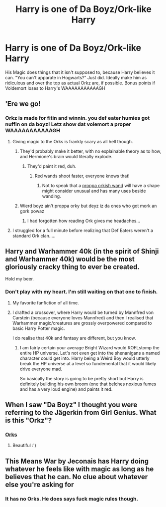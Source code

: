 #+TITLE: Harry is one of Da Boyz/Ork-like Harry

* Harry is one of Da Boyz/Ork-like Harry
:PROPERTIES:
:Author: LittenInAScarf
:Score: 23
:DateUnix: 1527523332.0
:DateShort: 2018-May-28
:FlairText: Request
:END:
His Magic does things that it isn't supposed to, because Harry believes it can. "You can't apparate in Hogwarts?" Just did. Ideally make him as ridiculous and over the top as actual Orkz are, if possible. Bonus points if Voldemort loses to Harry's WAAAAAAAAAAAGH


** 'Ere we go!
:PROPERTIES:
:Author: will1707
:Score: 13
:DateUnix: 1527525015.0
:DateShort: 2018-May-28
:END:

*** Orkz is made for fitin and winnin. you def eater humies got nuffin on da boyz! Letz show dat volemort a proper WAAAAAAAAAAAGH
:PROPERTIES:
:Author: LittenInAScarf
:Score: 12
:DateUnix: 1527525396.0
:DateShort: 2018-May-28
:END:

**** Giving magic to the Orks is frankly scary as all hell though.
:PROPERTIES:
:Author: will1707
:Score: 8
:DateUnix: 1527525650.0
:DateShort: 2018-May-28
:END:

***** They'd probably make it better, with no explainable theory as to how, and Hermione's brain would literally explode.
:PROPERTIES:
:Author: LittenInAScarf
:Score: 15
:DateUnix: 1527525782.0
:DateShort: 2018-May-28
:END:

****** They'd paint it red, duh.
:PROPERTIES:
:Author: bhole1980
:Score: 8
:DateUnix: 1527529716.0
:DateShort: 2018-May-28
:END:

******* Red wands shoot faster, everyone knows that!
:PROPERTIES:
:Author: will1707
:Score: 12
:DateUnix: 1527529948.0
:DateShort: 2018-May-28
:END:

******** Not to speak that a [[https://1d4chan.org/images/thumb/a/a8/Choppa.jpg/928px-Choppa.jpg][proppa orkish wand]] will have a shape might consider unusual and has many uses beside wanding.
:PROPERTIES:
:Author: Krististrasza
:Score: 9
:DateUnix: 1527534705.0
:DateShort: 2018-May-28
:END:


***** Wierd boyz ain't proppa orky but deyz iz da ones who got mork an gork powaz
:PROPERTIES:
:Author: Full-Paragon
:Score: 3
:DateUnix: 1527537902.0
:DateShort: 2018-May-29
:END:

****** I had forgotten how reading Ork gives me headaches...
:PROPERTIES:
:Author: will1707
:Score: 3
:DateUnix: 1527538136.0
:DateShort: 2018-May-29
:END:


**** I struggled for a full minute before realizing that Def Eaters weren't a standard Ork clan.....
:PROPERTIES:
:Author: spliffay666
:Score: 3
:DateUnix: 1527541300.0
:DateShort: 2018-May-29
:END:


** Harry and Warhammer 40k (in the spirit of Shinji and Warhammer 40k) would be the most gloriously cracky thing to ever be created.

Hold my beer.
:PROPERTIES:
:Author: Full-Paragon
:Score: 11
:DateUnix: 1527563280.0
:DateShort: 2018-May-29
:END:

*** Don't play with my heart. I'm still waiting on that one to finish.
:PROPERTIES:
:Author: will1707
:Score: 6
:DateUnix: 1527567443.0
:DateShort: 2018-May-29
:END:

**** My favorite fanfiction of all time.
:PROPERTIES:
:Author: Full-Paragon
:Score: 2
:DateUnix: 1527573028.0
:DateShort: 2018-May-29
:END:


**** I drafted a crossover, where Harry would be turned by Mannfred von Carstein (because everyone loves Mannfred) and then I realised that Warhammer magic/creatures are grossly overpowered compared to basic Harry Potter magic.

I do realise that 40k and fantasy are different, but you know.
:PROPERTIES:
:Author: ModernDayWeeaboo
:Score: 1
:DateUnix: 1527583827.0
:DateShort: 2018-May-29
:END:

***** I am fairly certain your average Bright Wizard would ROFLstomp the entire HP universe. Let's not even get into the shenanigans a named character could get into. Harry being a Weird Boy would utterly break the HP universe at a level so fundemental that it would likely drive everyone mad.

So basically the story is going to be pretty short but Harry is definitely building his own broom (one that belches noxious fumes and has a very loud engine) and paints it red.
:PROPERTIES:
:Author: Full-Paragon
:Score: 2
:DateUnix: 1527632336.0
:DateShort: 2018-May-30
:END:


** When I saw "Da Boyz" I thought you were referring to the Jägerkin from Girl Genius. What is this "Orkz"?
:PROPERTIES:
:Author: SteamAngel
:Score: 2
:DateUnix: 1527617812.0
:DateShort: 2018-May-29
:END:

*** [[http://warhammer40k.wikia.com/wiki/Orks][Orks]]
:PROPERTIES:
:Author: will1707
:Score: 2
:DateUnix: 1527623579.0
:DateShort: 2018-May-30
:END:

**** Beautiful :')
:PROPERTIES:
:Author: SteamAngel
:Score: 1
:DateUnix: 1527637112.0
:DateShort: 2018-May-30
:END:


** This Means War by Jeconais has Harry doing whatever he feels like with magic as long as he believes that he can. No clue about whatever else you're asking for
:PROPERTIES:
:Author: AskMeAboutKtizo
:Score: 1
:DateUnix: 1527540245.0
:DateShort: 2018-May-29
:END:

*** It has no Orks. He does says fuck magic rules though.
:PROPERTIES:
:Author: will1707
:Score: 1
:DateUnix: 1527543997.0
:DateShort: 2018-May-29
:END:

